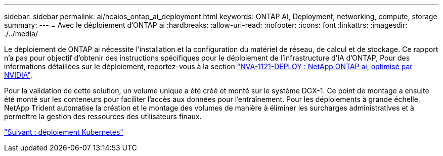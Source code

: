 ---
sidebar: sidebar 
permalink: ai/hcaios_ontap_ai_deployment.html 
keywords: ONTAP AI, Deployment, networking, compute, storage 
summary:  
---
= Avec le déploiement d'ONTAP ai
:hardbreaks:
:allow-uri-read: 
:nofooter: 
:icons: font
:linkattrs: 
:imagesdir: ./../media/


[role="lead"]
Le déploiement de ONTAP ai nécessite l'installation et la configuration du matériel de réseau, de calcul et de stockage. Ce rapport n'a pas pour objectif d'obtenir des instructions spécifiques pour le déploiement de l'infrastructure d'IA d'ONTAP, Pour des informations détaillées sur le déploiement, reportez-vous à la section https://www.netapp.com/us/media/nva-1121-deploy.pdf["NVA-1121-DEPLOY : NetApp ONTAP ai, optimisé par NVIDIA"^].

Pour la validation de cette solution, un volume unique a été créé et monté sur le système DGX-1. Ce point de montage a ensuite été monté sur les conteneurs pour faciliter l'accès aux données pour l'entraînement. Pour les déploiements à grande échelle, NetApp Trident automatise la création et le montage des volumes de manière à éliminer les surcharges administratives et à permettre la gestion des ressources des utilisateurs finaux.

link:hcaios_kubernetes_deployment.html["Suivant : déploiement Kubernetes"]
